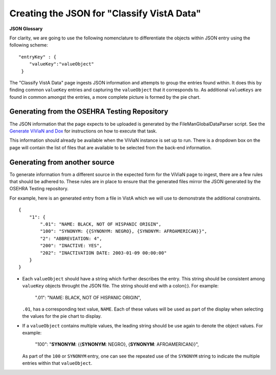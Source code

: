 .. title: "Classify VistA Data formatting"

============================================
Creating the JSON for "Classify VistA Data"
============================================

**JSON Glossary**

For clarity, we are going to use the following nomenclature to differentiate
the objects within JSON entry using the following scheme:

.. parsed-literal::

  "entryKey" : {
      "valueKey":"valueObject"
   }

The "Classify VistA Data" page ingests JSON information and attempts to
group the entries found within.  It does this by finding common ``valueKey``
entries and capturing the ``valueObject`` that it corresponds to.  As additional
``valueKeys``  are found in common amongst the entries, a more complete picture
is formed by the pie chart.

Generating from the OSEHRA Testing Repository
---------------------------------------------

The JSON information that the page expects to be uploaded is generated by the
FileManGlobalDataParser script. See the `Generate ViViaN and Dox`_ for
instructions on how to execute that task.

This information should already be available when the ViViaN instance is set
up to run.  There is a dropdown box on the page will contain the list of
files that are available to be selected from the back-end information.

Generating from another source
------------------------------

To generate information from a different source in the expected form for the
ViViaN page to ingest, there are a few rules that should be adhered to.  These
rules are in place to ensure that the generated files mirror the JSON generated
by the OSEHRA Testing repository.

For example,  here is an generated entry from a file in VistA which we will use
to demonstrate the additional constraints.

.. parsed-literal::

  {
      "1": {
          ".01": "NAME: BLACK, NOT OF HISPANIC ORIGIN",
          "100": "SYNONYM: {{SYNONYM: NEGRO}, {SYNONYM: AFROAMERICAN}}",
          "2": "ABBREVIATION: 4",
          "200": "INACTIVE: YES",
          "202": "INACTIVATION DATE: 2003-01-09 00:00:00"
      }
  }

* Each ``valueObject`` should have a string which further describes the entry.
  This  string should be consistent among ``valueKey`` objects throught the JSON
  file.  The string should end with a colon(:). For example:

            ".01": "NAME: BLACK, NOT OF HISPANIC ORIGIN",

  ``.01``, has a corresponding text value, ``NAME``.  Each of these values
  will be used as part of the display when selecting the values for the pie
  chart to display.

* If a ``valueObject`` contains multiple values, the leading string should be
  use again to denote the object values. For example:

            "100": "**SYNONYM**: {{**SYNONYM**: NEGRO}, {**SYNONYM**: AFROAMERICAN}}",

  As part of the ``100`` or ``SYNONYM`` entry, one can see the repeated use of
  the ``SYNONYM`` string to indicate the multiple entries within that ``valueObject``.


.. _`Generate ViViaN and Dox`: https://github.com/OSEHRA/VistA/blob/master/Documentation/generateViViaNAndDox.rst#4generate-vivian-data-and-dox
.. _`usual JSON rules`: http://www.ecma-international.org/publications/files/ECMA-ST/ECMA-404.pdf